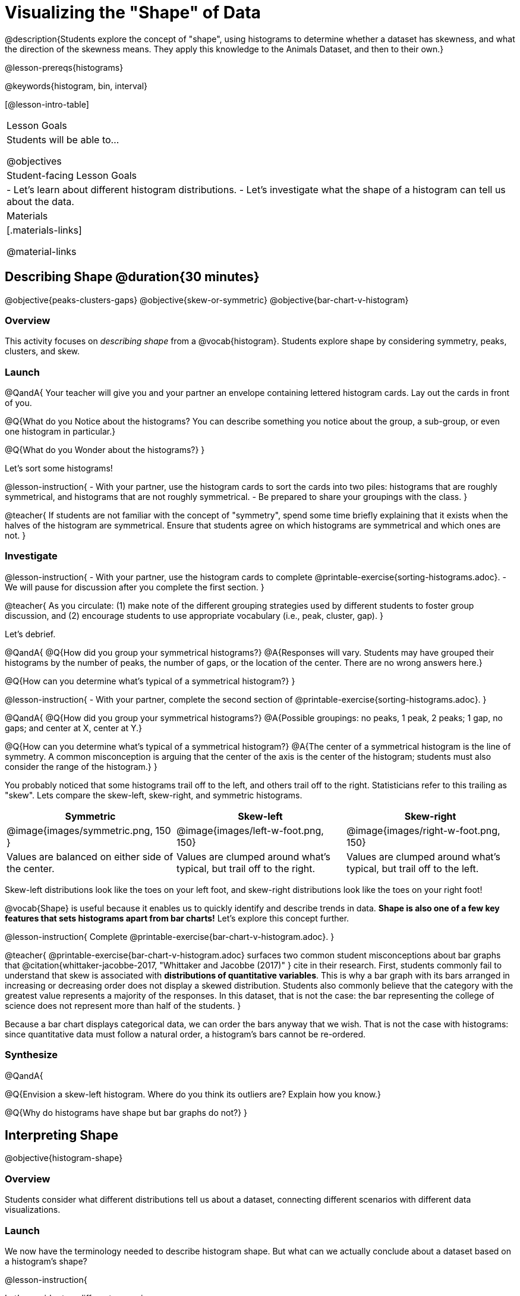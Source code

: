 = Visualizing the "Shape" of Data

@description{Students explore the concept of "shape", using histograms to determine whether a dataset has skewness, and what the direction of the skewness means. They apply this knowledge to the Animals Dataset, and then to their own.}

@lesson-prereqs{histograms}

@keywords{histogram, bin, interval}

[@lesson-intro-table]
|===
| Lesson Goals
| Students will be able to...

@objectives

| Student-facing Lesson Goals
|

- Let's learn about different histogram distributions.
- Let's investigate what the shape of a histogram can tell us about the data.

| Materials
|[.materials-links]

@material-links

|===


== Describing Shape @duration{30 minutes}

@objective{peaks-clusters-gaps}
@objective{skew-or-symmetric}
@objective{bar-chart-v-histogram}

=== Overview

This activity focuses on _describing shape_ from a @vocab{histogram}. Students explore shape by considering symmetry, peaks, clusters, and skew.

=== Launch

@QandA{
Your teacher will give you and your partner an envelope containing lettered histogram cards. Lay out the cards in front of you.

@Q{What do you Notice about the histograms? You can describe something you notice about the group, a sub-group, or even one histogram in particular.}

@Q{What do you Wonder about the histograms?}
}

Let's sort some histograms!

@lesson-instruction{
- With your partner, use the histogram cards to sort the cards into two piles: histograms that are roughly symmetrical, and histograms that are not roughly symmetrical.
- Be prepared to share your groupings with the class.
}

@teacher{
If students are not familiar with the concept of "symmetry", spend some time briefly explaining that it exists when the halves of the histogram are symmetrical. Ensure that students agree on which histograms are symmetrical and which ones are not.
}


=== Investigate

@lesson-instruction{
- With your partner, use the histogram cards to complete @printable-exercise{sorting-histograms.adoc}.
- We will pause for discussion after you complete the first section.
}

@teacher{
As you circulate: (1) make note of the different grouping strategies used by different students to foster group discussion, and (2) encourage students to use appropriate vocabulary (i.e., peak, cluster, gap).
}

Let's debrief.

@QandA{
@Q{How did you group your symmetrical histograms?}
@A{Responses will vary. Students may have grouped their histograms by the number of peaks, the number of gaps, or the location of the center. There are no wrong answers here.}

@Q{How can you determine what's typical of a symmetrical histogram?}
}

@lesson-instruction{
- With your partner, complete the second section of @printable-exercise{sorting-histograms.adoc}.
}

@QandA{
@Q{How did you group your symmetrical histograms?}
@A{Possible groupings: no peaks, 1 peak, 2 peaks; 1 gap, no gaps; and center at X, center at Y.}

@Q{How can you determine what's typical of a symmetrical histogram?}
@A{The center of a symmetrical histogram is the line of symmetry. A common misconception is arguing that the center of the axis is the center of the histogram; students must also consider the range of the histogram.}
}

You probably noticed that some histograms trail off to the left, and others trail off to the right. Statisticians refer to this trailing as "skew". Lets compare the skew-left, skew-right, and symmetric histograms.



[cols="^.^1a,^.^1a,^.^1a", options="header"]
|===

| Symmetric | Skew-left 							| Skew-right

| @image{images/symmetric.png, 150 }| @image{images/left-w-foot.png, 150}  | @image{images/right-w-foot.png, 150}

| Values are balanced on either side of the center.

| Values are clumped around what's typical, but trail off to the right.

| Values are clumped around what's typical, but trail off to the left.

|===

Skew-left distributions look like the toes on your left foot, and skew-right distributions look like the toes on your right foot!

@vocab{Shape} is useful because it enables us to quickly identify and describe trends in data. *Shape is also one of a few key features that sets histograms apart from bar charts!* Let's explore this concept further.

@lesson-instruction{
Complete @printable-exercise{bar-chart-v-histogram.adoc}.
}

@teacher{
@printable-exercise{bar-chart-v-histogram.adoc} surfaces two common student misconceptions about bar graphs that @citation{whittaker-jacobbe-2017, "Whittaker and Jacobbe (2017)" } cite in their research. First, students commonly fail to understand that skew is associated with *distributions of quantitative variables*. This is why a bar graph with its bars arranged in increasing or decreasing order does not display a skewed distribution. Students also commonly believe that the category with the greatest value represents a majority of the responses. In this dataset, that is not the case: the bar representing the college of science does not represent more than half of the students.
}

Because a bar chart displays categorical data, we can order the bars anyway that we wish. That is not the case with histograms: since quantitative data must follow a natural order, a histogram's bars cannot be re-ordered.


=== Synthesize

@QandA{

@Q{Envision a skew-left histogram. Where do you think its outliers are? Explain how you know.}

@Q{Why do histograms have shape but bar graphs do not?}
}

== Interpreting Shape

@objective{histogram-shape}

=== Overview

Students consider what different distributions tell us about a dataset, connecting different scenarios with different data visualizations.

=== Launch

We now have the terminology needed to describe histogram shape. But what can we actually conclude about a dataset based on a histogram's shape?

@lesson-instruction{

Let's consider two different scenarios:

- The average US woman gives birth around age 26, but some do even after 45! Children do not give birth.

- Most adults have close to a full set of 32 teeth, but a few hockey players might have a very small number of teeth. No one has more than 32 teeth.

*Let's draw a rough sketch of what we think the histogram for each of these scenarios might look like.*}

@teacher{
Invite a student to the board to draw a rough sketch of each scenario. Invite the students to describe how they decided where to draw the clusters, peaks, and outliers.}

@QandA{
@Q{Which of the above scenarios describes a left skew? Explain.}
@A{The scenario about women's ages describes a left skew. Most of the data is clustered around 26, but there is also data further on the right, all the way up to 45. There is no data around, say, age 7.}

@Q{Which of the above scenarios describes a right skew? Explain.}
@A{The scenario about teeth describes a right skew. Most of the data is clustered around 32 with a few outliers further to the left.}
}

@lesson-instruction{
- With a partner, complete @printable-exercise{use-shape-to-interpret.adoc}.
- Just like we did during the warm up, you will sketch rough histograms, make a decision their shape, and then interpret the data.
}

=== Investigate

@teacher{

There is some setup required for the interactive activity that follows.

- You will need flip chart paper, tape, and markers.
- Divide your class into teams of three. All around your classroom, tape flip chart paper to the wall--one poster per team of three students.
- On each piece of flip chart paper, write "Skew Left", "Skew Right", or "Symmetric", and then draw lines to divide the paper horizontally into three equal sections.
}

@lesson-instruction{
- Your teacher has instructed you and your group to stand in front of a blank poster that says "Symmetric", "Skew Left", or "Skew Right" at the top.
- With your group, draw a histogram that matches the shape assigned to you in the top section of the poster.
}

@teacher{Once all students have drawn their histograms, direct them to rotate to the next poster of a different shape.}

@lesson-instruction{
- You are now standing in front of a poster that identifies a shape and also includes a histogram of that shape.
- In the second horizontal section of the poster, write a scenario or describe a dataset that would result in that distribution.
- Leave the third section of the poster blank. We will use it another day!
- Take a few minutes to walk around the classroom and read the scenarios your peers developed. Return to your seat when you have had a chance to see all of the posters.
}

@teacher{
Spend some time debriefing with students, using the prompts below. Responses will vary for each group of students.
}

@QandA{
@Q{Did all of the scenarios your classmates developed correctly represent the given shape?}

@Q{Did you notice any especially creative scenarios? Any surprising scenarios?}

@Q{Were there any scenarios that were represented more than once? Why do you think those scenarios were popular?}
}

@teacher{
The third section of the posters will remain blank today. Students will complete this section in the future when they learn about @lesson-link{box-plots}.
}

=== Synthesize

@QandA{
@Q{What strategies did your group use in brainstorming scenarios to match histogram shape?}
@Q{For which distributions was it easiest to come up with an example?}
@Q{For which distributions was it hardest to come up with an example?}
}



== Histograms and Measures of Center

@objective{histograms-and-measures-of-center}

=== Overview

Students combine apply their knowledge histograms, measures of center, and shape.

=== Launch

Can you compute and interpret different measures of center from a histogram? Let's try it.

@QandA{
The histogram below shows the number of children per home in the Broadmoor neighborhood.

@image{images/number-children.png, 350}

@Q{What is the median number of children per home?}
@A{1. Students may mistakenly attempt to find the midpoint of the values on the horizontal axis, indicating that they connect median with “middle”, but misunderstand _what_ middle value to find. In this case, all of the raw data is available in the histogram.
}

@Q{What is the mean number of children per home?}
@A{Approximately 2.04. Note that students may attempt to use the “add up and divide” algorithm with inappropriate data values from the display. Students may mistakenly compute the mean height of the bars, or the mean of values on the horizontal axis.}
}

@teacher{Students often cannot compute measures of center from histograms because they _lack attention to the context of the data_. Cooper and Shore (2008) suggest that when students are confused, simply ask "What are the data?" to help reorient and redirect students. Similarly, urge students to discuss and defend their responses.}


=== Investigate

@lesson-instruction{
- Work with a partner to complete @printable-exercise{histograms-moc.adoc}.
- Which problem was the most challenging? Why did you find it challenging?
}

@teacher{
Discuss solutions with students. Highlight for students the misconceptions revealed by common incorrect responses. For instance, choosing "the modes are roughly the same" for the the first problem suggests that students understand the concept of mode, but looked at bar height (indicating frequency) instead of considering the value on the x-axis.
}



=== Synthesize

@QandA{
@Q{How was interpreting mean, median, and mode from a histogram different than computing it from a raw dataset?}
@A{Responses will vary. Students should explain that they needed to understand the meaning of the bar height and the values on the x-axis in order to arrive at correct measures of center.}

@Q{Describe how the relationship between mean and median can help you draw a conclusion about the skewness of a histogram?}
@A{When the mean is greater than the median, outliers on the right cause the display to be skewed right. When the mean is less than the median, outliers on the left cause the histogram to be skewed left. }
}



== Data Exploration Project (Visualizing Shape) @duration{flexible}

=== Overview

Students apply what they have learned about visualizing shape to the histograms they have created for their chosen dataset. They will add to their @starter-file{exploration-project} a more detailed interpretation of their histograms using new vocabulary. 

@teacher{Visit @lesson-link{project-data-exploration} to learn more about the sequence and scope. Teachers with time and interest can build on the exploration by inviting students to take a deep dive into the questions they develop with our @lesson-link{project-research-paper}.
}

=== Launch

Let’s review what we have learned about visualizing the shape of data.

@QandA{
@Q{Describe a histogram that is _skewed right_. Are its outliers high or low?}
@A{Values are clumped around what's typical, with low outliers.}

@Q{Describe a histogram that is _skewed left_. Are its outliers high or low?}
@A{Values are clumped around what's typical, with high outliers.}

@Q{Describe a histogram that is symmetric.}
@A{It’s just as likely for the variable to take a value a certain distance below the middle as it is to take a value that same distance above the middle.}
}

=== Investigate

Let’s connect what we know about visualizing the shape of the data to the histograms we created for your chosen dataset.

@lesson-instruction{
- Open your chosen dataset starter file in @proglang.
- For this analysis, you'll want to look at the Data Cycle that you completed during the Histograms lesson.
- Recreate the histograms that you made before. Now, edit and expand your discussion so that it uses the new vocabulary that you've used.
}

@teacher{@opt{If your students who need a fresh copy of the Data Cycle template, distribute @opt-printable-exercise{data-cycle-quantitative.adoc}.}}

@slidebreak

@lesson-instruction{
*It’s time to add to your @starter-file{exploration-project}.*

- For each of the histograms that you have added, edit and / or expand upon the interpretations you provided during the Histograms lesson.
- Be sure to integrate the new vocabulary we have learned, including: @vocab{shape}, @vocab{skewed left}, @vocab{skewed right}, and @vocab{symmetric}.
- Describe what this shape tells you about the quantitative column you chose.
}

=== Synthesize

@teacher{Have students share their findings.}

- What @vocab{shape}s did you notice in your histograms?
- Did you discover anything surprising or interesting about your dataset?
- Were there any surprises when you compared your findings with other students?

@scrub{
////
== Additional Exercises

- Project: @opt-printable-exercise{word-length.adoc} - A mini-project in which students use a histogram to plot the length of words in different texts.
////
}
